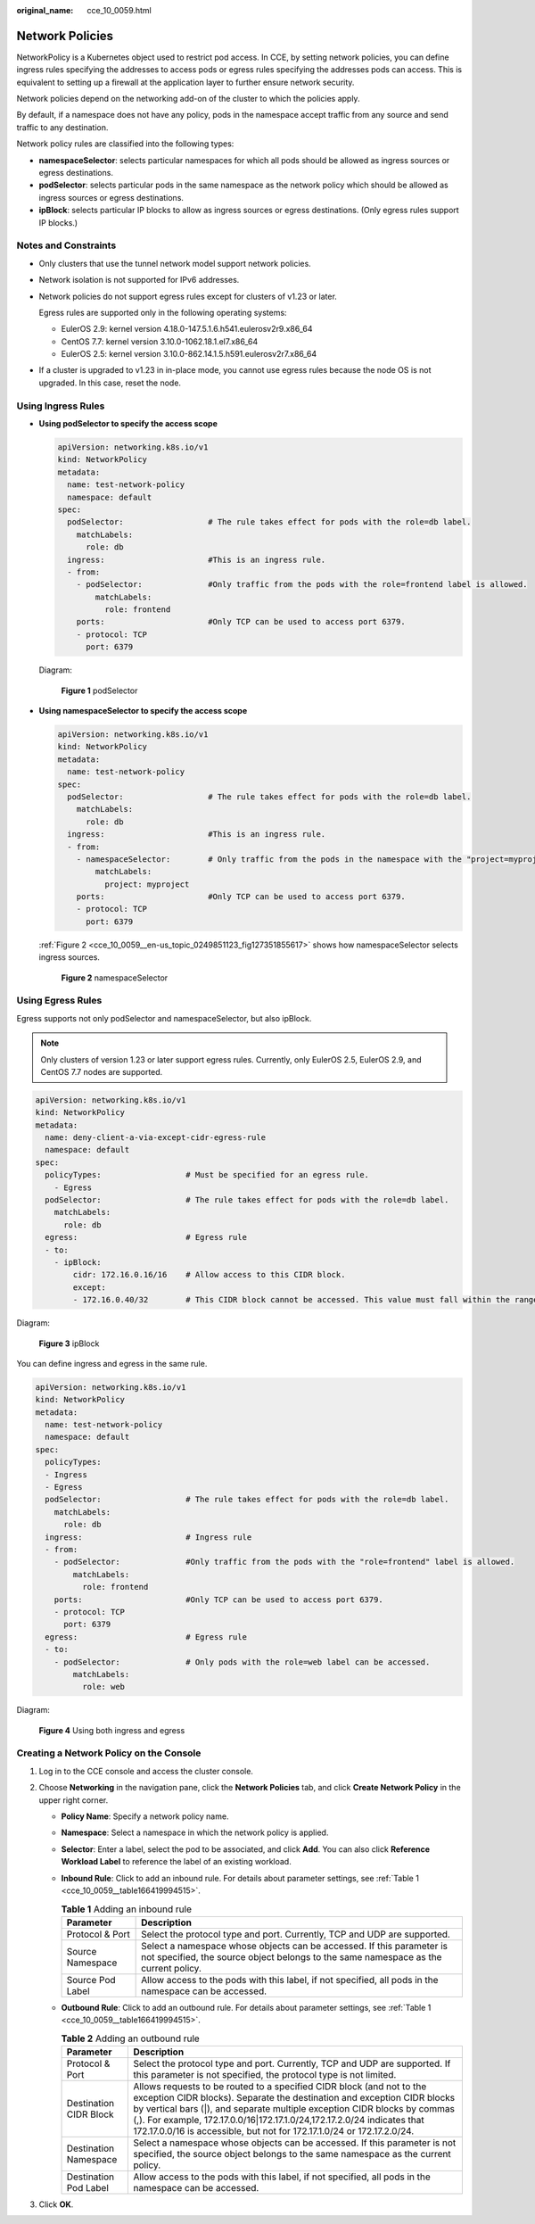 :original_name: cce_10_0059.html

.. _cce_10_0059:

Network Policies
================

NetworkPolicy is a Kubernetes object used to restrict pod access. In CCE, by setting network policies, you can define ingress rules specifying the addresses to access pods or egress rules specifying the addresses pods can access. This is equivalent to setting up a firewall at the application layer to further ensure network security.

Network policies depend on the networking add-on of the cluster to which the policies apply.

By default, if a namespace does not have any policy, pods in the namespace accept traffic from any source and send traffic to any destination.

Network policy rules are classified into the following types:

-  **namespaceSelector**: selects particular namespaces for which all pods should be allowed as ingress sources or egress destinations.
-  **podSelector**: selects particular pods in the same namespace as the network policy which should be allowed as ingress sources or egress destinations.
-  **ipBlock**: selects particular IP blocks to allow as ingress sources or egress destinations. (Only egress rules support IP blocks.)

Notes and Constraints
---------------------

-  Only clusters that use the tunnel network model support network policies.

-  Network isolation is not supported for IPv6 addresses.

-  Network policies do not support egress rules except for clusters of v1.23 or later.

   Egress rules are supported only in the following operating systems:

   -  EulerOS 2.9: kernel version 4.18.0-147.5.1.6.h541.eulerosv2r9.x86_64
   -  CentOS 7.7: kernel version 3.10.0-1062.18.1.el7.x86_64
   -  EulerOS 2.5: kernel version 3.10.0-862.14.1.5.h591.eulerosv2r7.x86_64

-  If a cluster is upgraded to v1.23 in in-place mode, you cannot use egress rules because the node OS is not upgraded. In this case, reset the node.

Using Ingress Rules
-------------------

-  **Using podSelector to specify the access scope**

   .. code-block::

      apiVersion: networking.k8s.io/v1
      kind: NetworkPolicy
      metadata:
        name: test-network-policy
        namespace: default
      spec:
        podSelector:                  # The rule takes effect for pods with the role=db label.
          matchLabels:
            role: db
        ingress:                      #This is an ingress rule.
        - from:
          - podSelector:              #Only traffic from the pods with the role=frontend label is allowed.
              matchLabels:
                role: frontend
          ports:                      #Only TCP can be used to access port 6379.
          - protocol: TCP
            port: 6379

   Diagram:


   .. figure:: /_static/images/en-us_image_0259557735.png
      :alt: **Figure 1** podSelector

      **Figure 1** podSelector

-  **Using namespaceSelector to specify the access scope**

   .. code-block::

      apiVersion: networking.k8s.io/v1
      kind: NetworkPolicy
      metadata:
        name: test-network-policy
      spec:
        podSelector:                  # The rule takes effect for pods with the role=db label.
          matchLabels:
            role: db
        ingress:                      #This is an ingress rule.
        - from:
          - namespaceSelector:        # Only traffic from the pods in the namespace with the "project=myproject" label is allowed.
              matchLabels:
                project: myproject
          ports:                      #Only TCP can be used to access port 6379.
          - protocol: TCP
            port: 6379

   :ref:`Figure 2 <cce_10_0059__en-us_topic_0249851123_fig127351855617>` shows how namespaceSelector selects ingress sources.

   .. _cce_10_0059__en-us_topic_0249851123_fig127351855617:

   .. figure:: /_static/images/en-us_image_0259558489.png
      :alt: **Figure 2** namespaceSelector

      **Figure 2** namespaceSelector

Using Egress Rules
------------------

Egress supports not only podSelector and namespaceSelector, but also ipBlock.

.. note::

   Only clusters of version 1.23 or later support egress rules. Currently, only EulerOS 2.5, EulerOS 2.9, and CentOS 7.7 nodes are supported.

.. code-block::

   apiVersion: networking.k8s.io/v1
   kind: NetworkPolicy
   metadata:
     name: deny-client-a-via-except-cidr-egress-rule
     namespace: default
   spec:
     policyTypes:                  # Must be specified for an egress rule.
       - Egress
     podSelector:                  # The rule takes effect for pods with the role=db label.
       matchLabels:
         role: db
     egress:                       # Egress rule
     - to:
       - ipBlock:
           cidr: 172.16.0.16/16    # Allow access to this CIDR block.
           except:
           - 172.16.0.40/32        # This CIDR block cannot be accessed. This value must fall within the range specified by cidr.

Diagram:


.. figure:: /_static/images/en-us_image_0000001340138373.png
   :alt: **Figure 3** ipBlock

   **Figure 3** ipBlock

You can define ingress and egress in the same rule.

.. code-block::

   apiVersion: networking.k8s.io/v1
   kind: NetworkPolicy
   metadata:
     name: test-network-policy
     namespace: default
   spec:
     policyTypes:
     - Ingress
     - Egress
     podSelector:                  # The rule takes effect for pods with the role=db label.
       matchLabels:
         role: db
     ingress:                      # Ingress rule
     - from:
       - podSelector:              #Only traffic from the pods with the "role=frontend" label is allowed.
           matchLabels:
             role: frontend
       ports:                      #Only TCP can be used to access port 6379.
       - protocol: TCP
         port: 6379
     egress:                       # Egress rule
     - to:
       - podSelector:              # Only pods with the role=web label can be accessed.
           matchLabels:
             role: web

Diagram:


.. figure:: /_static/images/en-us_image_0000001287883210.png
   :alt: **Figure 4** Using both ingress and egress

   **Figure 4** Using both ingress and egress

Creating a Network Policy on the Console
----------------------------------------

#. Log in to the CCE console and access the cluster console.
#. Choose **Networking** in the navigation pane, click the **Network Policies** tab, and click **Create Network Policy** in the upper right corner.

   -  **Policy Name**: Specify a network policy name.

   -  **Namespace**: Select a namespace in which the network policy is applied.

   -  **Selector**: Enter a label, select the pod to be associated, and click **Add**. You can also click **Reference Workload Label** to reference the label of an existing workload.

   -  **Inbound Rule**: Click |image1| to add an inbound rule. For details about parameter settings, see :ref:`Table 1 <cce_10_0059__table166419994515>`.

      |image2|

      .. _cce_10_0059__table166419994515:

      .. table:: **Table 1** Adding an inbound rule

         +------------------+--------------------------------------------------------------------------------------------------------------------------------------------------------------+
         | Parameter        | Description                                                                                                                                                  |
         +==================+==============================================================================================================================================================+
         | Protocol & Port  | Select the protocol type and port. Currently, TCP and UDP are supported.                                                                                     |
         +------------------+--------------------------------------------------------------------------------------------------------------------------------------------------------------+
         | Source Namespace | Select a namespace whose objects can be accessed. If this parameter is not specified, the source object belongs to the same namespace as the current policy. |
         +------------------+--------------------------------------------------------------------------------------------------------------------------------------------------------------+
         | Source Pod Label | Allow access to the pods with this label, if not specified, all pods in the namespace can be accessed.                                                       |
         +------------------+--------------------------------------------------------------------------------------------------------------------------------------------------------------+

   -  **Outbound Rule**: Click |image3| to add an outbound rule. For details about parameter settings, see :ref:`Table 1 <cce_10_0059__table166419994515>`.

      |image4|

      .. table:: **Table 2** Adding an outbound rule

         +------------------------+-----------------------------------------------------------------------------------------------------------------------------------------------------------------------------------------------------------------------------------------------------------------------------------------------------------------------------------------------------------------------------------+
         | Parameter              | Description                                                                                                                                                                                                                                                                                                                                                                       |
         +========================+===================================================================================================================================================================================================================================================================================================================================================================================+
         | Protocol & Port        | Select the protocol type and port. Currently, TCP and UDP are supported. If this parameter is not specified, the protocol type is not limited.                                                                                                                                                                                                                                    |
         +------------------------+-----------------------------------------------------------------------------------------------------------------------------------------------------------------------------------------------------------------------------------------------------------------------------------------------------------------------------------------------------------------------------------+
         | Destination CIDR Block | Allows requests to be routed to a specified CIDR block (and not to the exception CIDR blocks). Separate the destination and exception CIDR blocks by vertical bars (|), and separate multiple exception CIDR blocks by commas (,). For example, 172.17.0.0/16|172.17.1.0/24,172.17.2.0/24 indicates that 172.17.0.0/16 is accessible, but not for 172.17.1.0/24 or 172.17.2.0/24. |
         +------------------------+-----------------------------------------------------------------------------------------------------------------------------------------------------------------------------------------------------------------------------------------------------------------------------------------------------------------------------------------------------------------------------------+
         | Destination Namespace  | Select a namespace whose objects can be accessed. If this parameter is not specified, the source object belongs to the same namespace as the current policy.                                                                                                                                                                                                                      |
         +------------------------+-----------------------------------------------------------------------------------------------------------------------------------------------------------------------------------------------------------------------------------------------------------------------------------------------------------------------------------------------------------------------------------+
         | Destination Pod Label  | Allow access to the pods with this label, if not specified, all pods in the namespace can be accessed.                                                                                                                                                                                                                                                                            |
         +------------------------+-----------------------------------------------------------------------------------------------------------------------------------------------------------------------------------------------------------------------------------------------------------------------------------------------------------------------------------------------------------------------------------+

#. Click **OK**.

.. |image1| image:: /_static/images/en-us_image_0000001251716033.png
.. |image2| image:: /_static/images/en-us_image_0000001533585325.png
.. |image3| image:: /_static/images/en-us_image_0000001533586881.png
.. |image4| image:: /_static/images/en-us_image_0000001482546084.png
